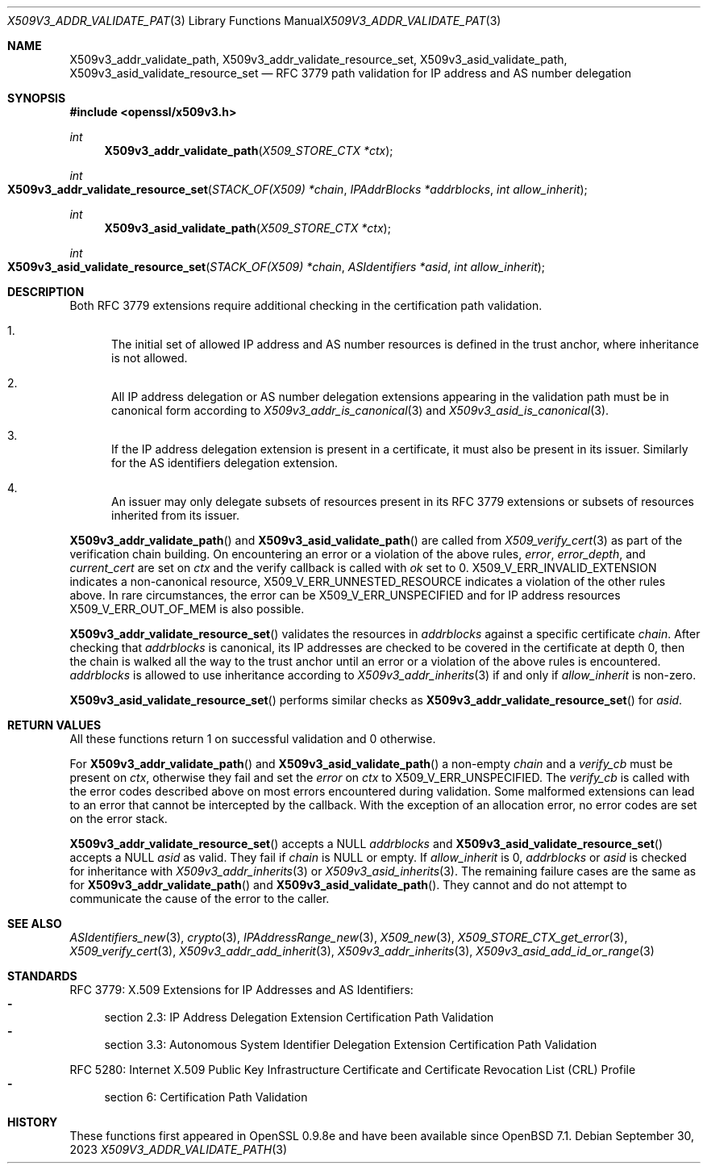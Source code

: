 .\" $OpenBSD: X509v3_addr_validate_path.3,v 1.4 2023/09/30 14:26:09 schwarze Exp $
.\"
.\" Copyright (c) 2023 Theo Buehler <tb@openbsd.org>
.\"
.\" Permission to use, copy, modify, and distribute this software for any
.\" purpose with or without fee is hereby granted, provided that the above
.\" copyright notice and this permission notice appear in all copies.
.\"
.\" THE SOFTWARE IS PROVIDED "AS IS" AND THE AUTHOR DISCLAIMS ALL WARRANTIES
.\" WITH REGARD TO THIS SOFTWARE INCLUDING ALL IMPLIED WARRANTIES OF
.\" MERCHANTABILITY AND FITNESS. IN NO EVENT SHALL THE AUTHOR BE LIABLE FOR
.\" ANY SPECIAL, DIRECT, INDIRECT, OR CONSEQUENTIAL DAMAGES OR ANY DAMAGES
.\" WHATSOEVER RESULTING FROM LOSS OF USE, DATA OR PROFITS, WHETHER IN AN
.\" ACTION OF CONTRACT, NEGLIGENCE OR OTHER TORTIOUS ACTION, ARISING OUT OF
.\" OR IN CONNECTION WITH THE USE OR PERFORMANCE OF THIS SOFTWARE.
.\"
.Dd $Mdocdate: September 30 2023 $
.Dt X509V3_ADDR_VALIDATE_PATH 3
.Os
.Sh NAME
.Nm X509v3_addr_validate_path ,
.Nm X509v3_addr_validate_resource_set ,
.Nm X509v3_asid_validate_path ,
.Nm X509v3_asid_validate_resource_set
.Nd RFC 3779 path validation for IP address and AS number delegation
.Sh SYNOPSIS
.In openssl/x509v3.h
.Ft int
.Fn X509v3_addr_validate_path "X509_STORE_CTX *ctx"
.Ft int
.Fo X509v3_addr_validate_resource_set
.Fa "STACK_OF(X509) *chain"
.Fa "IPAddrBlocks *addrblocks"
.Fa "int allow_inherit"
.Fc
.Ft int
.Fn X509v3_asid_validate_path "X509_STORE_CTX *ctx"
.Ft int
.Fo X509v3_asid_validate_resource_set
.Fa "STACK_OF(X509) *chain"
.Fa "ASIdentifiers *asid"
.Fa "int allow_inherit"
.Fc
.Sh DESCRIPTION
Both RFC 3779 extensions require additional checking in the certification
path validation.
.Bl -enum
.It
The initial set of allowed IP address and AS number resources is defined in
the trust anchor, where inheritance is not allowed.
.It
All IP address delegation or AS number delegation extensions
appearing in the validation path must be in canonical form
according to
.Xr X509v3_addr_is_canonical 3
and
.Xr X509v3_asid_is_canonical 3 .
.It
If the IP address delegation extension is present in a certificate,
it must also be present in its issuer.
Similarly for the AS identifiers delegation extension.
.It
An issuer may only delegate subsets of resources present in its
RFC 3779 extensions or subsets of resources inherited from its issuer.
.El
.Pp
.Fn X509v3_addr_validate_path
and
.Fn X509v3_asid_validate_path
are called from
.Xr X509_verify_cert 3
as part of the verification chain building.
On encountering an error or a violation of the above rules,
.Fa error ,
.Fa error_depth ,
and
.Fa current_cert
are set on
.Fa ctx
and the verify callback is called with
.Fa ok
set to 0.
.Dv X509_V_ERR_INVALID_EXTENSION
indicates a non-canonical resource,
.Dv X509_V_ERR_UNNESTED_RESOURCE
indicates a violation of the other rules above.
In rare circumstances, the error can be
.Dv X509_V_ERR_UNSPECIFIED
and for IP address resources
.Dv X509_V_ERR_OUT_OF_MEM
is also possible.
.Pp
.Fn X509v3_addr_validate_resource_set
validates the resources in
.Fa addrblocks
against a specific certificate
.Fa chain .
After checking that
.Fa addrblocks
is canonical, its IP addresses are checked to be covered in
the certificate at depth 0,
then the chain is walked all the way to the trust anchor
until an error or a violation of the above rules is encountered.
.Fa addrblocks
is allowed to use inheritance according to
.Xr X509v3_addr_inherits 3
if and only if
.Fa allow_inherit
is non-zero.
.Pp
.Fn X509v3_asid_validate_resource_set
performs similar checks as
.Fn X509v3_addr_validate_resource_set
for
.Fa asid .
.Sh RETURN VALUES
All these functions return 1 on successful validation and 0 otherwise.
.Pp
For
.Fn X509v3_addr_validate_path
and
.Fn X509v3_asid_validate_path
a non-empty
.Fa chain
and a
.Fa verify_cb
must be present on
.Fa ctx ,
otherwise they fail and set the
.Fa error
on
.Fa ctx
to
.Dv X509_V_ERR_UNSPECIFIED .
The
.Fa verify_cb
is called with the error codes described above
on most errors encountered during validation.
Some malformed extensions can lead to an error
that cannot be intercepted by the callback.
With the exception of an allocation error,
no error codes are set on the error stack.
.Pp
.Fn X509v3_addr_validate_resource_set
accepts a
.Dv NULL
.Fa addrblocks
and
.Fn X509v3_asid_validate_resource_set
accepts a
.Dv NULL
.Fa asid
as valid.
They fail if
.Fa chain
is
.Dv NULL
or empty.
If
.Fa allow_inherit
is 0,
.Fa addrblocks
or
.Fa asid
is checked for inheritance with
.Xr X509v3_addr_inherits 3
or
.Xr X509v3_asid_inherits 3 .
The remaining failure cases are the same as for
.Fn X509v3_addr_validate_path
and
.Fn X509v3_asid_validate_path .
They cannot and do not attempt to communicate
the cause of the error to the caller.
.Sh SEE ALSO
.Xr ASIdentifiers_new 3 ,
.Xr crypto 3 ,
.Xr IPAddressRange_new 3 ,
.Xr X509_new 3 ,
.Xr X509_STORE_CTX_get_error 3 ,
.Xr X509_verify_cert 3 ,
.Xr X509v3_addr_add_inherit 3 ,
.Xr X509v3_addr_inherits 3 ,
.Xr X509v3_asid_add_id_or_range 3
.Sh STANDARDS
RFC 3779: X.509 Extensions for IP Addresses and AS Identifiers:
.Bl -dash -compact
.It
section 2.3: IP Address Delegation Extension Certification Path Validation
.It
section 3.3: Autonomous System Identifier Delegation Extension Certification
Path Validation
.El
.Pp
RFC 5280: Internet X.509 Public Key Infrastructure Certificate
and Certificate Revocation List (CRL) Profile
.Bl -dash -compact
.It
section 6: Certification Path Validation
.El
.Sh HISTORY
These functions first appeared in OpenSSL 0.9.8e
and have been available since
.Ox 7.1 .
